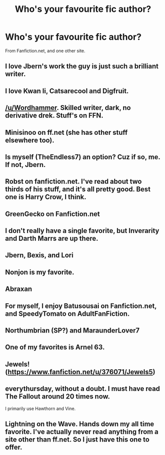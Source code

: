 #+TITLE: Who's your favourite fic author?

* Who's your favourite fic author?
:PROPERTIES:
:Score: 4
:DateUnix: 1399418085.0
:DateShort: 2014-May-07
:FlairText: Discussion
:END:
From Fanfiction.net, and one other site.


** I love Jbern's work the guy is just such a brilliant writer.
:PROPERTIES:
:Author: OilersRiders15
:Score: 9
:DateUnix: 1399427126.0
:DateShort: 2014-May-07
:END:


** I love Kwan li, Catsarecool and Digfruit.
:PROPERTIES:
:Author: skydrake
:Score: 4
:DateUnix: 1399429654.0
:DateShort: 2014-May-07
:END:


** [[/u/Wordhammer]]. Skilled writer, dark, no derivative drek. Stuff's on FFN.
:PROPERTIES:
:Author: TimeLoopedPowerGamer
:Score: 4
:DateUnix: 1399433483.0
:DateShort: 2014-May-07
:END:


** Minisinoo on ff.net (she has other stuff elsewhere too).
:PROPERTIES:
:Author: lifelesseyes
:Score: 3
:DateUnix: 1399433029.0
:DateShort: 2014-May-07
:END:


** Is myself (TheEndless7) an option? Cuz if so, me. If not, Jbern.
:PROPERTIES:
:Author: TE7
:Score: 3
:DateUnix: 1399480716.0
:DateShort: 2014-May-07
:END:


** Robst on fanfiction.net. I've read about two thirds of his stuff, and it's all pretty good. Best one is Harry Crow, I think.
:PROPERTIES:
:Score: 3
:DateUnix: 1399483569.0
:DateShort: 2014-May-07
:END:


** GreenGecko on Fanfiction.net
:PROPERTIES:
:Author: Madtheswine
:Score: 2
:DateUnix: 1399420248.0
:DateShort: 2014-May-07
:END:


** I don't really have a single favorite, but Inverarity and Darth Marrs are up there.
:PROPERTIES:
:Author: denarii
:Score: 2
:DateUnix: 1399495188.0
:DateShort: 2014-May-08
:END:


** Jbern, Bexis, and Lori
:PROPERTIES:
:Author: KwanLi
:Score: 2
:DateUnix: 1399496753.0
:DateShort: 2014-May-08
:END:


** Nonjon is my favorite.
:PROPERTIES:
:Score: 2
:DateUnix: 1399503711.0
:DateShort: 2014-May-08
:END:


** Abraxan
:PROPERTIES:
:Author: commando678
:Score: 2
:DateUnix: 1399684535.0
:DateShort: 2014-May-10
:END:


** For myself, I enjoy Batusousai on Fanfiction.net, and SpeedyTomato on AdultFanFiction.
:PROPERTIES:
:Score: 1
:DateUnix: 1399418205.0
:DateShort: 2014-May-07
:END:


** Northumbrian (SP?) and MaraunderLover7
:PROPERTIES:
:Author: Notosk
:Score: 1
:DateUnix: 1399622465.0
:DateShort: 2014-May-09
:END:


** One of my favorites is *Arnel 63*.
:PROPERTIES:
:Author: theconstantvariable
:Score: 1
:DateUnix: 1399650980.0
:DateShort: 2014-May-09
:END:


** Jewels! ([[https://www.fanfiction.net/u/376071/Jewels5]])
:PROPERTIES:
:Author: kase-7p
:Score: 1
:DateUnix: 1400187994.0
:DateShort: 2014-May-16
:END:


** everythursday, without a doubt. I must have read The Fallout around 20 times now.

I primarily use Hawthorn and Vine.
:PROPERTIES:
:Author: MissJessiRoo
:Score: 1
:DateUnix: 1401001783.0
:DateShort: 2014-May-25
:END:


** Lightning on the Wave. Hands down my all time favorite. I've actually never read anything from a site other than ff.net. So I just have this one to offer.
:PROPERTIES:
:Author: grace644
:Score: 1
:DateUnix: 1399494827.0
:DateShort: 2014-May-08
:END:
